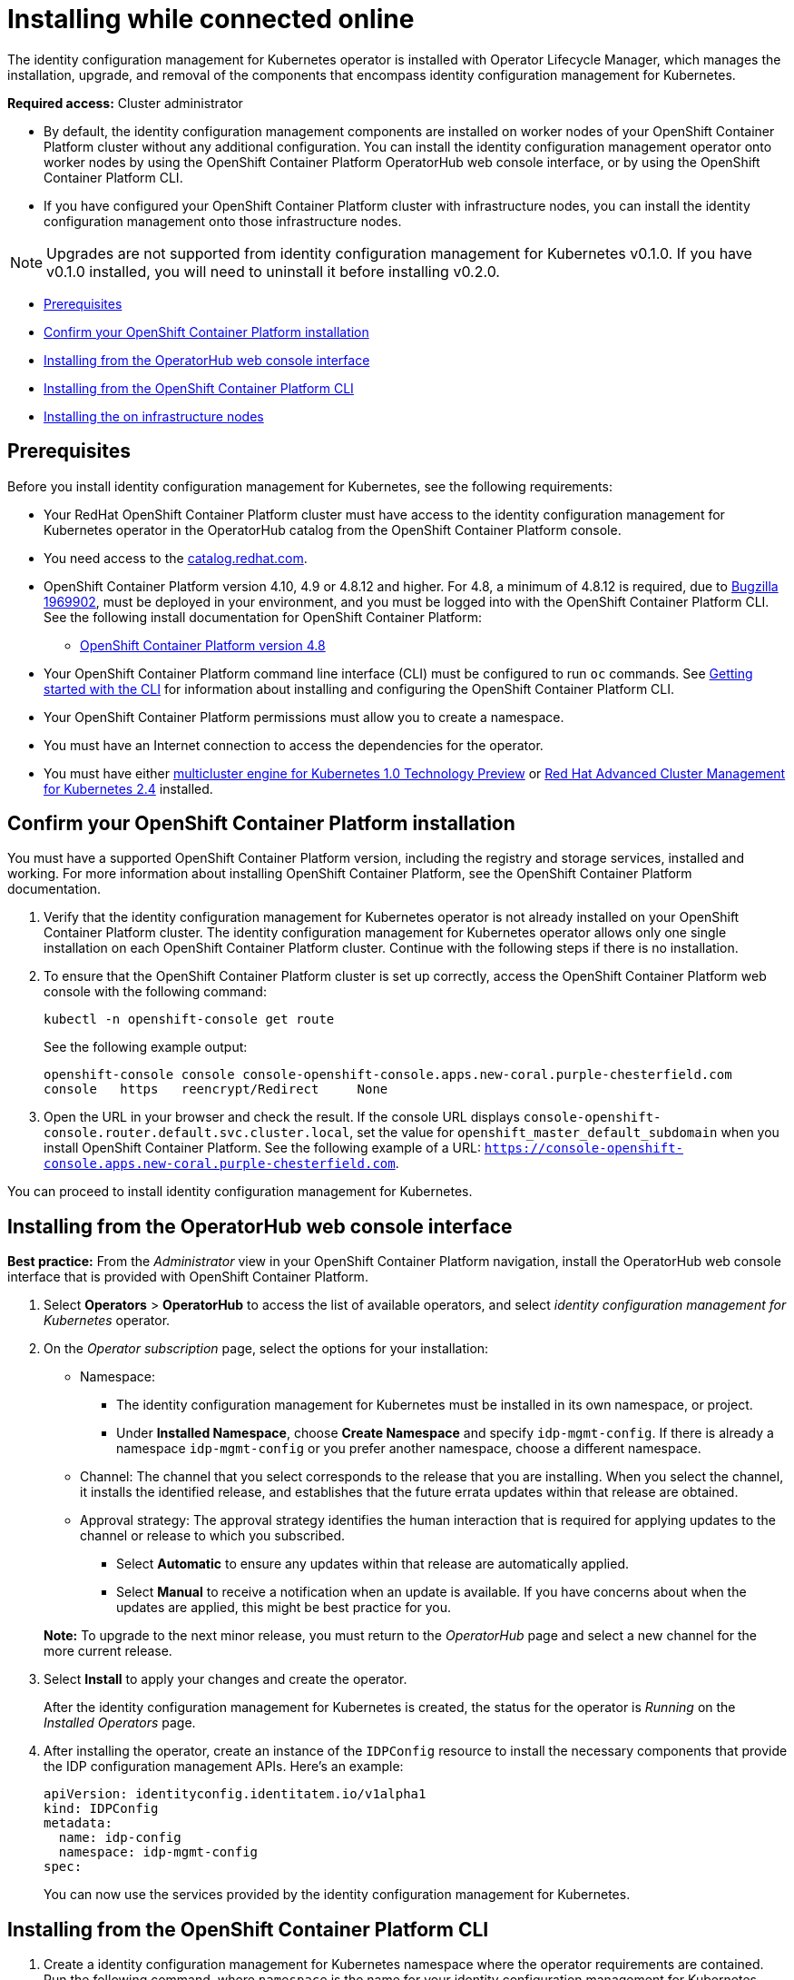 [#installing-while-connected-online]
= Installing while connected online

The identity configuration management for Kubernetes operator is installed with Operator Lifecycle Manager, which manages the installation, upgrade, and removal of the components that encompass identity configuration management for Kubernetes.

**Required access:** Cluster administrator

- By default, the identity configuration management components are installed on worker nodes of your OpenShift Container Platform cluster without any additional configuration. You can install the identity configuration management operator onto worker nodes by using the OpenShift Container Platform OperatorHub web console interface, or by using the OpenShift Container Platform CLI.

- If you have configured your OpenShift Container Platform cluster with infrastructure nodes, you can install the identity configuration management onto those infrastructure nodes.

NOTE: Upgrades are not supported from identity configuration management for Kubernetes v0.1.0. If you have v0.1.0 installed, you will need to uninstall it before installing v0.2.0.


* <<connect-prerequisites,Prerequisites>>
* <<confirm-ocp-installation,Confirm your OpenShift Container Platform installation>>
* <<installing-from-the-operatorhub,Installing from the OperatorHub web console interface>>
* <<installing-from-the-cli,Installing from the OpenShift Container Platform CLI>>
* <<installing-on-infra-node,Installing the on infrastructure nodes>>

[#connect-prerequisites]
== Prerequisites

Before you install identity configuration management for Kubernetes, see the following requirements:

* Your RedHat OpenShift Container Platform cluster must have access to the identity configuration management for Kubernetes operator in the OperatorHub catalog from the OpenShift Container Platform console.

* You need access to the https://catalog.redhat.com/software/containers/search?p=1&application_categories_list=Container%20Platform%20%2F%20Management[catalog.redhat.com].

* OpenShift Container Platform version 4.10, 4.9 or 4.8.12 and higher.  For 4.8, a minimum of 4.8.12 is required, due to https://bugzilla.redhat.com/show_bug.cgi?id=1969902[Bugzilla 1969902], must be deployed in your environment, and you must be logged into with the OpenShift Container Platform CLI. See the following install documentation for OpenShift Container Platform:

  - https://access.redhat.com/documentation/en-us/openshift_container_platform/4.8/html/installing/index[OpenShift Container Platform version 4.8]

* Your OpenShift Container Platform command line interface (CLI) must be configured to run `oc` commands. See https://access.redhat.com/documentation/en-us/openshift_container_platform/4.8/html/cli_tools/openshift-cli-oc#cli-getting-started[Getting started with the CLI] for information about installing and configuring the OpenShift Container Platform CLI.

* Your OpenShift Container Platform permissions must allow you to create a namespace.

* You must have an Internet connection to access the dependencies for the operator.

* You must have either https://stolostron.github.io/mce-docs/[multicluster engine for Kubernetes 1.0 Technology Preview] or https://www.redhat.com/en/technologies/management/advanced-cluster-management[Red Hat Advanced Cluster Management for Kubernetes 2.4] installed.


[#confirm-ocp-installation]
== Confirm your OpenShift Container Platform installation

You must have a supported OpenShift Container Platform version, including the registry and storage services, installed and working. For more information about installing OpenShift Container Platform, see the OpenShift Container Platform documentation.

. Verify that the identity configuration management for Kubernetes operator is not already installed on your OpenShift Container Platform cluster. The identity configuration management for Kubernetes operator allows only one single installation on each OpenShift Container Platform cluster. Continue with the following steps if there is no installation.

. To ensure that the OpenShift Container Platform cluster is set up correctly, access the OpenShift Container Platform web console with the following command:

+
[source,terminal]
----
kubectl -n openshift-console get route
----
+
See the following example output:
+
[source,terminal]
----
openshift-console console console-openshift-console.apps.new-coral.purple-chesterfield.com
console   https   reencrypt/Redirect     None
----

. Open the URL in your browser and check the result. If the console URL displays `console-openshift-console.router.default.svc.cluster.local`, set the value for `openshift_master_default_subdomain` when you install OpenShift Container Platform. See the following example of a URL: `https://console-openshift-console.apps.new-coral.purple-chesterfield.com`.

You can proceed to install
identity configuration management for Kubernetes.

[#installing-from-the-operatorhub]
== Installing from the OperatorHub web console interface

**Best practice:** From the _Administrator_ view in your OpenShift Container Platform navigation, install the OperatorHub web console interface that is provided with OpenShift Container Platform.

. Select *Operators* > *OperatorHub* to access the list of available operators, and select _identity configuration management for Kubernetes_ operator.

. On the _Operator subscription_ page, select the options for your installation:

+
* Namespace:

  - The identity configuration management for Kubernetes must be installed in its own namespace, or project.
  - Under *Installed Namespace*, choose *Create Namespace* and specify `idp-mgmt-config`. If there is already a namespace `idp-mgmt-config` or you prefer another namespace, choose a different namespace.

+
* Channel: The channel that you select corresponds to the release that you are installing. When you select the channel, it installs the identified release, and establishes that the future errata updates within that release are obtained.

+
* Approval strategy: The approval strategy identifies the human interaction that is required for applying updates to the channel or release to which you subscribed.

  - Select *Automatic* to ensure any updates within that release are automatically applied.

  - Select *Manual* to receive a notification when an update is available. If you have concerns about when the updates are applied, this might be best practice for you.

+
*Note:* To upgrade to the next minor release, you must return to the _OperatorHub_ page and select a new channel for the more current release.

. Select *Install* to apply your changes and create the operator.
+
After the
identity configuration management for Kubernetes is created, the status for the operator is _Running_ on the _Installed Operators_ page.

.  After installing the operator, create an instance of the `IDPConfig` resource to install the necessary components that provide the IDP configuration management APIs. Here's an example:
+
[source,terminal]
----
apiVersion: identityconfig.identitatem.io/v1alpha1
kind: IDPConfig
metadata:
  name: idp-config
  namespace: idp-mgmt-config
spec:
----
+
You can now use the services provided by the identity configuration management
for Kubernetes.

[#installing-from-the-cli]
== Installing from the OpenShift Container Platform CLI

. Create a
identity configuration management for Kubernetes namespace where the operator requirements are contained. Run the following command, where `namespace` is the name for your
identity configuration management for Kubernetes namespace. A value of `idp-mgmt-config` is recommended. The value for `namespace` might be referred to as _Project_ in the OpenShift Container Platform environment:

+
[source,terminal]
----
oc create namespace <namespace>
----

. Switch your project namespace to the one that you created. Replace `namespace` with the name of the
identity configuration management for Kubernetes namespace that you created in step 1.

+
[source,terminal]
----
oc project <namespace>
----

. Create a YAML file to configure an `OperatorGroup` resource. Each namespace can have only one operator group. Replace `default` with the name of your operator group. Replace `namespace` with the name of your project namespace. See the following example:
+
[source,yaml]
----
apiVersion: operators.coreos.com/v1
kind: OperatorGroup
metadata:
  name: <default>
spec:
  targetNamespaces:
  - <namespace>
----
. Run the following command to create the `OperatorGroup` resource. Replace `operator-group` with the name of the operator group YAML file that you created:

+
[source,terminal]
----
oc apply -f <path-to-file>/<operator-group>.yaml
----
+

. Create a YAML file to configure an OpenShift Container Platform Subscription. Your file should look similar to the following example:

+
[source,yaml]
----
apiVersion: operators.coreos.com/v1alpha1
kind: Subscription
metadata:
  name: idp-mgmt-operator-subscription
spec:
  sourceNamespace: openshift-marketplace
  source: redhat-operators
  channel: alpha
  installPlanApproval: Automatic
  name: idp-mgmt-operator
----

+
*Note:* For installing the
identity configuration management for Kubernetes on infrastructure nodes, the see link:./install_connected.adoc#infra-olm-sub-add-config[ Operator Lifecycle Manager Subscription additional configuration] section.

+
. Run the following command to create the OpenShift Container Platform Subscription. Replace `subscription` with the name of the subscription file that you created:

+
----
oc apply -f <path-to-file>/<subscription>.yaml
----

.  Create an instance of the `IDPConfig` resource to install the necessary components that provide the IDP configuration management APIs. Here's an example:
+
[source,terminal]
----
apiVersion: identityconfig.identitatem.io/v1alpha1
kind: IDPConfig
metadata:
  name: idp-config
  namespace: idp-mgmt-config
spec:
----

*Notes:*

- A `ServiceAccount` with a `ClusterRoleBinding` automatically gives cluster administrator privileges to
identity configuration management for Kubernetes and to any user credentials with access to the namespace where you install
identity configuration management for Kubernetes.

[#installing-on-infra-node]
== Installing on infrastructure nodes

An OpenShift Container Platform cluster can be configured to contain infrastructure nodes for running approved management components. Running components on infrastructure nodes avoids allocating OpenShift Container Platform subscription quota for the nodes that are running those management components.

After adding infrastructure nodes to your OpenShift Container Platform cluster, follow the link:./install_connected.adoc#installing-from-the-cli[Installing from the OpenShift Container Platform CLI] instructions and add the following configurations to the  Operator Lifecycle Manager Subscription.

[#adding-infra-nodes]
=== Add infrastructure nodes to the OpenShift Container Platform cluster

Follow the procedures that are described in
https://access.redhat.com/documentation/en-us/openshift_container_platform/4.8/html/machine_management/creating-infrastructure-machinesets[Creating infrastructure machine sets] in the OpenShift Container Platform documentation. Infrastructure nodes are configured with a Kubernetes `taint` and `label` to keep non-management workloads from running on them.

To be compatible with the infrastructure node enablement provided by
identity configuration management for Kubernetes, ensure your infrastructure nodes have the following `taint` and `label` applied:

[source,yaml]
----
metadata:
  labels:
    node-role.kubernetes.io/infra: ""
spec:
  taints:
  - effect: NoSchedule
    key: node-role.kubernetes.io/infra
----

[#infra-olm-sub-add-config]
===  Operator Lifecycle Manager Subscription additional configuration

Add the following additional configuration before applying the Operator Lifecycle Manager Subscription:

[source,yaml]
----
spec:
  config:
    nodeSelector:
      node-role.kubernetes.io/infra: ""
    tolerations:
    - key: node-role.kubernetes.io/infra
      effect: NoSchedule
      operator: Exists
----

